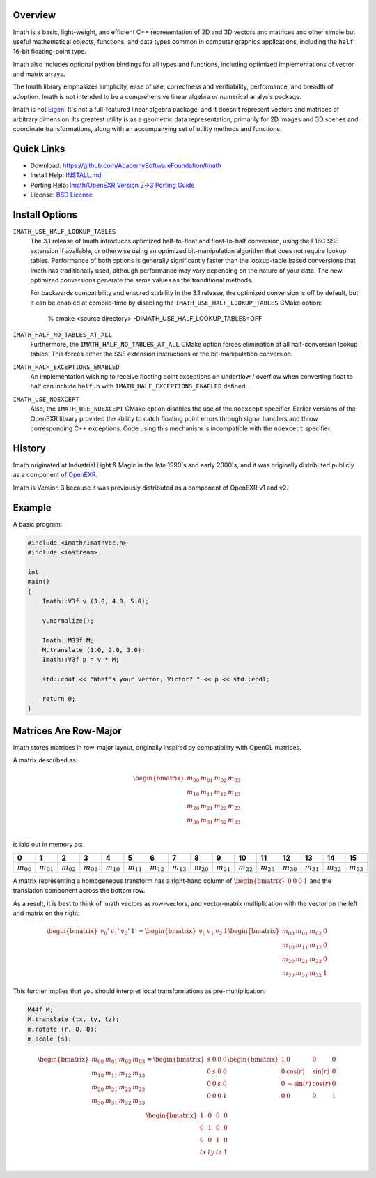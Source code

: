 Overview
--------

Imath is a basic, light-weight, and efficient C++ representation of 2D
and 3D vectors and matrices and other simple but useful mathematical
objects, functions, and data types common in computer graphics
applications, including the ``half`` 16-bit floating-point type.

Imath also includes optional python bindings for all types and
functions, including optimized implementations of vector and matrix
arrays.

The Imath library emphasizes simplicity, ease of use, correctness and
verifiability, performance, and breadth of adoption. Imath is not
intended to be a comprehensive linear algebra or numerical analysis
package.

Imath is not `Eigen <https://eigen.tuxfamily.org>`_! It's not a
full-featured linear algebra package, and it doesn't represent vectors
and matrices of arbitrary dimension. Its greatest utility is as a
geometric data representation, primarily for 2D images and 3D scenes
and coordinate transformations, along with an accompanying set of
utility methods and functions.

Quick Links
-----------

- Download: https://github.com/AcademySoftwareFoundation/Imath
- Install Help: `INSTALL.md <https://github.com/AcademySoftwareFoundation/Imath/blob/master/INSTALL.md>`_
- Porting Help: `Imath/OpenEXR Version 2->3 Porting Guide <https://github.com/AcademySoftwareFoundation/Imath/blob/master/docs/PortingGuide2-3.md>`_
- License: `BSD License <https://github.com/AcademySoftwareFoundation/Imath/blob/master/LICENSE.md>`_

Install Options
---------------

``IMATH_USE_HALF_LOOKUP_TABLES``
  The 3.1 release of Imath introduces optimized half-to-float and
  float-to-half conversion, using the F16C SSE extension if available,
  or otherwise using an optimized bit-manipulation algorithm that does
  not require lookup tables. Performance of both options is generally
  significantly faster than the lookup-table based conversions that
  Imath has traditionally used, although performance may vary
  depending on the nature of your data. The new optimized conversions
  generate the same values as the tranditional methods.

  For backwards compatibility and ensured stability in the 3.1
  release, the optimized conversion is off by default, but it can be
  enabled at compile-time by disabling the
  ``IMATH_USE_HALF_LOOKUP_TABLES`` CMake option:

      % cmake <source directory> -DIMATH_USE_HALF_LOOKUP_TABLES=OFF

``IMATH_HALF_NO_TABLES_AT_ALL``
  Furthermore, the ``IMATH_HALF_NO_TABLES_AT_ALL`` CMake option forces
  elimination of all half-conversion lookup tables. This forces either
  the SSE extension instructions or the bit-manipulation conversion.

``IMATH_HALF_EXCEPTIONS_ENABLED``
  An implementation wishing to receive floating point exceptions on
  underflow / overflow when converting float to half can include
  ``half.h`` with ``IMATH_HALF_EXCEPTIONS_ENABLED`` defined.

``IMATH_USE_NOEXCEPT``
  Also, the ``IMATH_USE_NOEXCEPT`` CMake option disables the use of
  the ``noexcept`` specifier. Earlier versions of the OpenEXR library
  provided the ability to catch floating point errors through signal
  handlers and throw corresponding C++ exceptions.  Code using this
  mechanism is incompatible with the ``noexcept`` specifier.

History
-------

Imath originated at Industrial Light & Magic in the late 1990's and
early 2000's, and it was originally distributed publicly as a
component of
`OpenEXR <https:://github.com/AcademySoftwareFoundation/openexr>`_.

Imath is Version 3 because it was previously distributed as a
component of OpenEXR v1 and v2.

Example
-------

A basic program:

.. code-block::

   #include <Imath/ImathVec.h>
   #include <iostream>
   
   int
   main()
   {
       Imath::V3f v (3.0, 4.0, 5.0);
   
       v.normalize();

       Imath::M33f M;
       M.translate (1.0, 2.0, 3.0);
       Imath::V3f p = v * M;

       std::cout << "What's your vector, Victor? " << p << std::endl;

       return 0;
   }

Matrices Are Row-Major
----------------------

Imath stores matrices in row-major layout, originally inspired by
compatibility with OpenGL matrices. 

A matrix described as:

.. math::
  \begin{bmatrix}
  m_{00} & m_{01} & m_{02} & m_{03} \\
  m_{10} & m_{11} & m_{12} & m_{13} \\
  m_{20} & m_{21} & m_{22} & m_{23} \\
  m_{30} & m_{31} & m_{32} & m_{33} \\
  \end{bmatrix}

is laid out in memory as:

.. list-table::
   :widths: 10 10 10 10 10 10 10 10 10 10 10 10 10 10 10 10
   :header-rows: 1

   * - 0
     - 1
     - 2
     - 3
     - 4
     - 5
     - 6
     - 7
     - 8
     - 9
     - 10
     - 11
     - 12
     - 13
     - 14
     - 15
   * - :math:`m_{00}`
     - :math:`m_{01}`
     - :math:`m_{02}`
     - :math:`m_{03}`
     - :math:`m_{10}`
     - :math:`m_{11}`
     - :math:`m_{12}`
     - :math:`m_{13}`
     - :math:`m_{20}`
     - :math:`m_{21}`
     - :math:`m_{22}`
     - :math:`m_{23}`
     - :math:`m_{30}`
     - :math:`m_{31}`
     - :math:`m_{32}`
     - :math:`m_{33}`

A matrix representing a homogeneous transform has a right-hand column
of :math:`\begin{bmatrix} 0 & 0 & 0 & 1\end{bmatrix}` and the
translation component across the bottom row.

As a result, it is best to think of Imath vectors as row-vectors, and
vector-matrix multiplication with the vector on the left and matrix on
the right:

.. math::
  \begin{bmatrix} v_{0}' & v_{1}' & v_{2}' & 1' \end{bmatrix}
  =
  \begin{bmatrix} v_{0} & v_{1} & v_{2} & 1 \end{bmatrix}
  \begin{bmatrix} m_{00} & m_{01} & m_{02} & 0 \\
  m_{10} & m_{11} & m_{12} & 0 \\
  m_{20} & m_{21} & m_{22} & 0 \\
  m_{30} & m_{31} & m_{32} & 1
  \end{bmatrix}

This further implies that you should interpret local transformations
as pre-multiplication:

.. code-block::

   M44f M;
   M.translate (tx, ty, tz);
   m.rotate (r, 0, 0);
   m.scale (s);

.. math::
  \begin{bmatrix}
  m_{00} & m_{01} & m_{02} & m_{03} \\
  m_{10} & m_{11} & m_{12} & m_{13} \\
  m_{20} & m_{21} & m_{22} & m_{23} \\
  m_{30} & m_{31} & m_{32} & m_{33} \\
  \end{bmatrix}
  = 
  \begin{bmatrix}
  s & 0 & 0 & 0 \\
  0 & s & 0 & 0 \\
  0 & 0 & s & 0 \\
  0 & 0 & 0 & 1 \\
  \end{bmatrix}
  \begin{bmatrix}
  1 & 0 & 0 & 0 \\
  0 & \cos(r) & \sin(r) & 0 \\
  0 & -\sin(r) & \cos(r) & 0 \\
  0 & 0 & 0 & 1 \\
  \end{bmatrix}
  \begin{bmatrix}
  1 & 0 & 0 & 0 \\
  0 & 1 & 0 & 0 \\
  0 & 0 & 1 & 0 \\
  tx & ty & tz & 1 \\
  \end{bmatrix}

